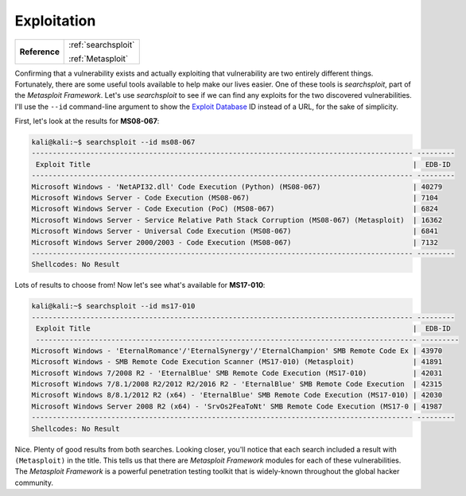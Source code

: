 .. _Legacy Exploitation:

Exploitation
============

+-------------+-------------------+
|**Reference**|:ref:`searchsploit`|
|             |                   |
|             |:ref:`Metasploit`  |
+-------------+-------------------+


Confirming that a vulnerability exists and actually exploiting that vulnerability are two entirely different things. Fortunately, there are some useful tools available to help make our lives easier. One of these tools is `searchsploit`, part of the `Metasploit Framework`. Let's use `searchsploit` to see if we can find any exploits for the two discovered vulnerabilities. I'll use the ``--id`` command-line argument to show the `Exploit Database <https://www.exploit-db.com/>`_ ID instead of a URL, for the sake of simplicity.

First, let's look at the results for **MS08-067**:

.. code-block:: none

    kali@kali:~$ searchsploit --id ms08-067
    ------------------------------------------------------------------------------------------- ---------
     Exploit Title                                                                             |  EDB-ID
    ------------------------------------------------------------------------------------------- ---------
    Microsoft Windows - 'NetAPI32.dll' Code Execution (Python) (MS08-067)                      | 40279
    Microsoft Windows Server - Code Execution (MS08-067)                                       | 7104
    Microsoft Windows Server - Code Execution (PoC) (MS08-067)                                 | 6824
    Microsoft Windows Server - Service Relative Path Stack Corruption (MS08-067) (Metasploit)  | 16362
    Microsoft Windows Server - Universal Code Execution (MS08-067)                             | 6841
    Microsoft Windows Server 2000/2003 - Code Execution (MS08-067)                             | 7132
    ------------------------------------------------------------------------------------------- ---------
    Shellcodes: No Result

Lots of results to choose from! Now let's see what's available for **MS17-010**:

.. code-block:: none

    kali@kali:~$ searchsploit --id ms17-010
    ------------------------------------------------------------------------------------------- ---------
     Exploit Title                                                                             |  EDB-ID
     ------------------------------------------------------------------------------------------- ---------
    Microsoft Windows - 'EternalRomance'/'EternalSynergy'/'EternalChampion' SMB Remote Code Ex | 43970
    Microsoft Windows - SMB Remote Code Execution Scanner (MS17-010) (Metasploit)              | 41891
    Microsoft Windows 7/2008 R2 - 'EternalBlue' SMB Remote Code Execution (MS17-010)           | 42031
    Microsoft Windows 7/8.1/2008 R2/2012 R2/2016 R2 - 'EternalBlue' SMB Remote Code Execution  | 42315
    Microsoft Windows 8/8.1/2012 R2 (x64) - 'EternalBlue' SMB Remote Code Execution (MS17-010) | 42030
    Microsoft Windows Server 2008 R2 (x64) - 'SrvOs2FeaToNt' SMB Remote Code Execution (MS17-0 | 41987
    ------------------------------------------------------------------------------------------- ---------
    Shellcodes: No Result

Nice. Plenty of good results from both searches. Looking closer, you'll notice that each search included a result with ``(Metasploit)`` in the title. This tells us that there are `Metasploit Framework` modules for each of these vulnerabilities. The `Metasploit Framework` is a powerful penetration testing toolkit that is widely-known throughout the global hacker community.
